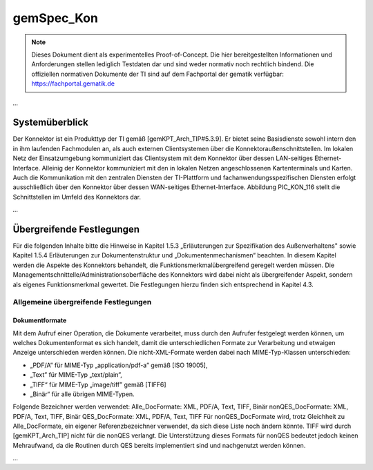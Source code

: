 =====================================
gemSpec_Kon
=====================================

.. note:: 
    Dieses Dokument dient als experimentelles Proof-of-Concept.
    Die hier bereitgestellten Informationen und Anforderungen stellen lediglich Testdaten dar und sind weder normativ noch rechtlich bindend.
    Die offiziellen normativen Dokumente der TI sind auf dem Fachportal der gematik verfügbar: https://fachportal.gematik.de

*...*

Systemüberblick
---------------

Der Konnektor ist ein Produkttyp der TI gemäß [gemKPT_Arch_TIP#5.3.9].
Er bietet seine Basisdienste sowohl intern den in ihm laufenden Fachmodulen an, als
auch externen Clientsystemen über die Konnektoraußenschnittstellen.
Im lokalen Netz der Einsatzumgebung kommuniziert das Clientsystem mit dem
Konnektor über dessen LAN-seitiges Ethernet-Interface. Alleinig der Konnektor
kommuniziert mit den in lokalen Netzen angeschlossenen Kartenterminals und Karten.
Auch die Kommunikation mit den zentralen Diensten der TI-Plattform und
fachanwendungsspezifischen Diensten erfolgt ausschließlich über den Konnektor über
dessen WAN-seitiges Ethernet-Interface.
Abbildung PIC_KON_116 stellt die Schnittstellen im Umfeld des Konnektors dar.

*...*

Übergreifende Festlegungen
--------------------------

Für die folgenden Inhalte bitte die Hinweise in Kapitel 1.5.3 „Erläuterungen zur
Spezifikation des Außenverhaltens" sowie Kapitel 1.5.4 Erläuterungen zur
Dokumentenstruktur und „Dokumentenmechanismen“ beachten.
In diesem Kapitel werden die Aspekte des Konnektors behandelt, die
Funktionsmerkmalübergreifend geregelt werden müssen.
Die Managementschnittelle/Administrationsoberfläche des Konnektors wird dabei nicht
als übergreifender Aspekt, sondern als eigenes Funktionsmerkmal gewertet. Die
Festlegungen hierzu finden sich entsprechend in Kapitel 4.3.

Allgemeine übergreifende Festlegungen
^^^^^^^^^^^^^^^^^^^^^^^^^^^^^^^^^^^^^

Dokumentformate
~~~~~~~~~~~~~~~

Mit dem Aufruf einer Operation, die Dokumente verarbeitet, muss durch den Aufrufer
festgelegt werden können, um welches Dokumentenformat es sich handelt, damit die
unterschiedlichen Formate zur Verarbeitung und etwaigen Anzeige unterschieden werden
können. Die nicht-XML-Formate werden dabei nach MIME-Typ-Klassen unterschieden:

* „PDF/A” für MIME-Typ „application/pdf-a” gemäß [ISO 19005],
* „Text” für MIME-Typ „text/plain”,
* „TIFF“ für MIME-Typ „image/tiff” gemäß [TIFF6]
* „Binär“ für alle übrigen MIME-Typen.

Folgende Bezeichner werden verwendet:
Alle_DocFormate: XML, PDF/A, Text, TIFF, Binär
nonQES_DocFormate: XML, PDF/A, Text, TIFF, Binär
QES_DocFormate: XML, PDF/A, Text, TIFF
Für nonQES_DocFormate wird, trotz Gleichheit zu Alle_DocFormate, ein eigener
Referenzbezeichner verwendet, da sich diese Liste noch ändern könnte. TIFF wird durch
[gemKPT_Arch_TIP] nicht für die nonQES verlangt. Die Unterstützung dieses Formats für
nonQES bedeutet jedoch keinen Mehraufwand, da die Routinen durch QES bereits
implementiert sind und nachgenutzt werden können.


.. req::  TIP1-A_4500-02 - Dokumentgrößen von 25 MB
    :id: A_XYZ
    :status: open

    Der Konnektor MUSS für alle Außenschnittstellen, in denen ein Dokument verarbeitet
    wird, Dokumente mit einer Größe <= 25 MB (26.214.400 Byte) unterstützen. Der
    Konnektor DARF NICHT Dokumente mit einer Größe > 25 MB (26.214.400 Byte)
    unterstützen.[<=]

*...*
